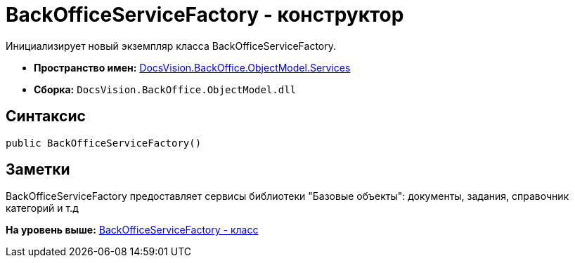 = BackOfficeServiceFactory - конструктор

Инициализирует новый экземпляр класса BackOfficeServiceFactory.

* [.keyword]*Пространство имен:* xref:Services_NS.adoc[DocsVision.BackOffice.ObjectModel.Services]
* [.keyword]*Сборка:* [.ph .filepath]`DocsVision.BackOffice.ObjectModel.dll`

== Синтаксис

[source,pre,codeblock,language-csharp]
----
public BackOfficeServiceFactory()
----

== Заметки

BackOfficeServiceFactory предоставляет сервисы библиотеки "Базовые объекты": документы, задания, справочник категорий и т.д

*На уровень выше:* xref:../../../../../api/DocsVision/BackOffice/ObjectModel/Services/BackOfficeServiceFactory_CL.adoc[BackOfficeServiceFactory - класс]
